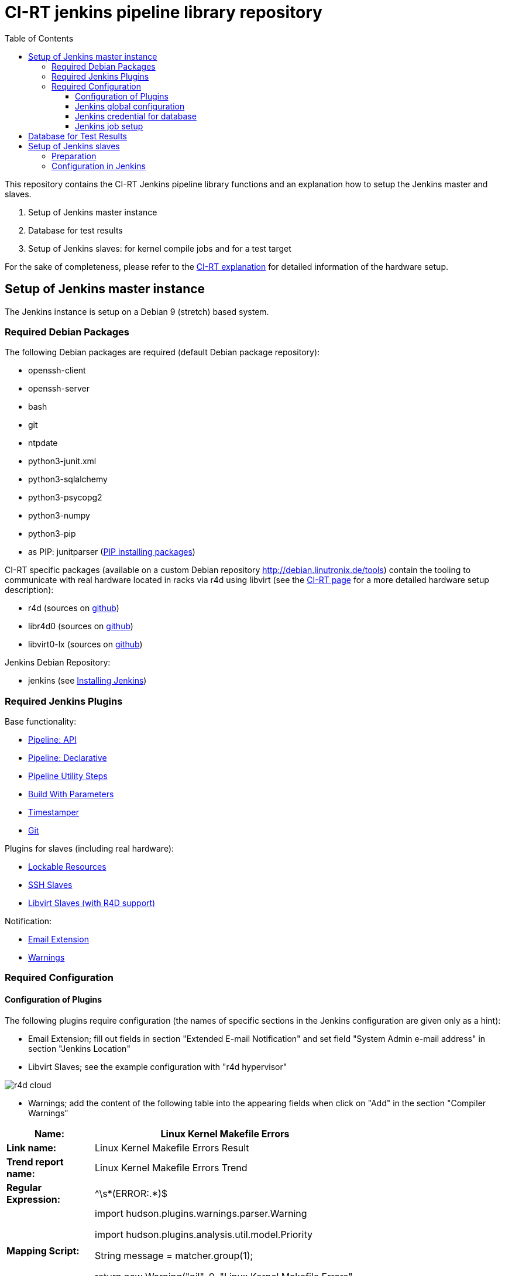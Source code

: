 CI-RT jenkins pipeline library repository
=========================================
:toc:
:toclevels: 3

This repository contains the CI-RT Jenkins pipeline library functions
and an explanation how to setup the Jenkins master and slaves.

. Setup of Jenkins master instance

. Database for test results

. Setup of Jenkins slaves: for kernel compile jobs and for a test
target


For the sake of completeness, please refer to the
https://ci-rt.linutronix.de/RT-Test/about.jsp[CI-RT explanation] for
detailed information of the hardware setup.

Setup of Jenkins master instance
--------------------------------

The Jenkins instance is setup on a Debian 9 (stretch) based system.

Required Debian Packages
~~~~~~~~~~~~~~~~~~~~~~~~

The following Debian packages are required (default Debian package
repository):

* openssh-client
* openssh-server
* bash
* git
* ntpdate
* python3-junit.xml
* python3-sqlalchemy
* python3-psycopg2
* python3-numpy
* python3-pip
* as PIP: junitparser (https://packaging.python.org/guides/installing-using-pip-and-virtualenv/#installing-packages[PIP installing packages])


CI-RT specific packages (available on a custom Debian repository
http://debian.linutronix.de/tools) contain the tooling to
communicate with real hardware located in racks via r4d using libvirt
(see the https://ci-rt.linutronix.de/RT-Test/about.jsp[CI-RT
page] for a more detailed hardware setup description):

* r4d (sources on https://github.com/ci-rt/r4d[github])
* libr4d0 (sources on https://github.com/ci-rt/libr4d[github])
* libvirt0-lx (sources on https://github.com/ci-rt/libvirt-debian[github])


Jenkins Debian Repository:

* jenkins (see https://jenkins.io/doc/book/installing/#debian-ubuntu[Installing Jenkins])


Required Jenkins Plugins
~~~~~~~~~~~~~~~~~~~~~~~~

Base functionality:

* https://plugins.jenkins.io/workflow-api[Pipeline: API]
* https://plugins.jenkins.io/pipeline-model-definition[Pipeline: Declarative]
* https://plugins.jenkins.io/pipeline-utility-steps[Pipeline Utility Steps]
* https://plugins.jenkins.io/build-with-parameters[Build With Parameters]
* https://plugins.jenkins.io/timestamper[Timestamper]
* https://plugins.jenkins.io/git[Git]

Plugins for slaves (including real hardware):

* https://plugins.jenkins.io/lockable-resources[Lockable Resources]
* https://plugins.jenkins.io/ssh-slaves[SSH Slaves]
* https://github.com/ci-rt/libvirt-slave-plugin[Libvirt Slaves (with R4D support)]

Notification:

* https://plugins.jenkins.io/email-ext[Email Extension]
* https://plugins.jenkins.io/warnings[Warnings]


Required Configuration
~~~~~~~~~~~~~~~~~~~~~~

Configuration of Plugins
^^^^^^^^^^^^^^^^^^^^^^^^

The following plugins require configuration (the names of specific
sections in the Jenkins configuration are given only as a hint):

* Email Extension; fill out fields in section "Extended E-mail
  Notification" and set field "System Admin e-mail address" in section
  "Jenkins Location"

* Libvirt Slaves; see the example configuration with "r4d hypervisor" +

image::images/r4d-cloud.png[]

* Warnings; add the content of the following table into the appearing
  fields when click on "Add" in the section "Compiler Warnings"

[width="70%",cols="1,3"]
|======================
|*Name:* |  Linux Kernel Makefile Errors

|*Link name:* | Linux Kernel Makefile Errors Result

|*Trend report name:* | Linux Kernel Makefile Errors Trend

|*Regular Expression:* | ^\s*(ERROR:.*)$
|*Mapping Script:* |
import hudson.plugins.warnings.parser.Warning

import hudson.plugins.analysis.util.model.Priority

String message = matcher.group(1);

return new Warning("nil", 0, "Linux Kernel Makefile Errors", "build error", message, Priority.HIGH);

|*Example Log Message:* | ERROR: "handle_bad_irq" [drivers/gpio/gpio-omap.ko] undefined!
|======================


Jenkins global configuration
^^^^^^^^^^^^^^^^^^^^^^^^^^^^

The shell executable used for the sh() command needs to be specified in
the Jenkins global configuration. Please fill '/bin/bash' in the field "Shell
executable".

The ci-rt libs need to be specified in the Jenkins global configuration:

image::images/configure_libs.png[]


Jenkins credential for database
^^^^^^^^^^^^^^^^^^^^^^^^^^^^^^^

For the credentials of the database, a global Jenkins credential with
the ID "POSTGRES_CREDENTIALS" needs to be generated. This is done so that
no hard-coded credentials are available as plain text in library source code
or log files:

image::images/db_credentials.png[]


Jenkins job setup
^^^^^^^^^^^^^^^^^

Please refer to the
https://github.com/ci-rt/test-description/blob/master/README.adoc[test-description
README].


Database for Test Results
-------------------------

Jenkins needs a database to fill in the test results. For setup of the
database please consider
https://github.com/ci-rt/database/blob/master/README.adoc[database
README].

Setup of Jenkins slaves
-----------------------

All Jenkins instances are known as Jenkins Nodes. The Jenkins main
instance is already configured as "Master".

Preparation
~~~~~~~~~~~

All slaves require the headless Java Runtime Environment:
openjdk-8-jre-headless

Please make sure that the following steps are executed as
jenkins@Jenkins-master:

* create ssh key without passphrase
* copy ssh id to target
----
ssh-copy-id -i <SSH_IDENTITY> jenkins@<TARGET>
----
* connect to target and test sudo
----
ssh -i <SSH_IDENTITY> -oPasswordAuthentication=no -t jenkins@<TARGET> "sudo /bin/systemctl status"
----

Please also make sure that the test targets are added to the CI-RT
database and to r4d.


Configuration in Jenkins
~~~~~~~~~~~~~~~~~~~~~~~~

The CI-RT testing infrastructure uses two different types of slaves:

* slaves with the label "kernel" for compile jobs as "permanent agent":

image::images/permanent-agent-details.png[]


* several slaves as test targets (with the same label as the hostname)
  as "Slave virtual computer running on a virtualization platform (via
  libvirt)":

image::images/iommu-details.png[]


